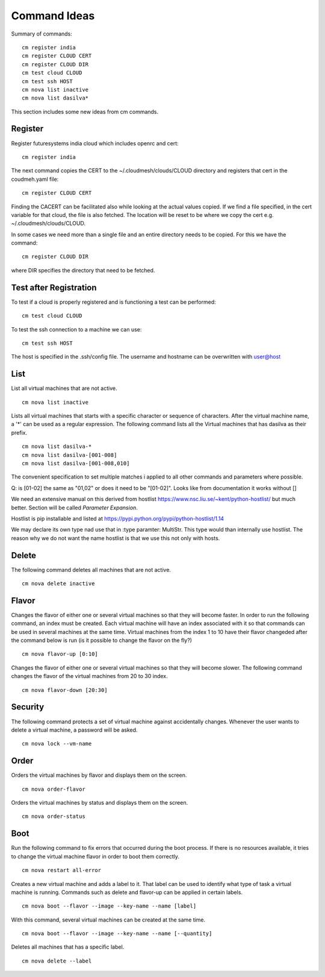 Command Ideas
=======================================================================

Summary of commands::

  cm register india
  cm register CLOUD CERT
  cm register CLOUD DIR
  cm test cloud CLOUD
  cm test ssh HOST
  cm nova list inactive
  cm nova list dasilva* 
  
This section includes some new ideas from cm commands.


Register
--------

Register futuresystems india cloud which includes openrc and cert::

  cm register india

The next command copies the CERT to the ~/.cloudmesh/clouds/CLOUD directory and
registers that cert in the coudmeh.yaml file::

   cm register CLOUD CERT

Finding the CACERT can be facilitated also while  looking at the
actual values copied. If we find a file specified, in the cert
variable for that cloud, the file is also fetched. The location will
be reset to be where we copy the cert e.g. ~/.cloudmesh/clouds/CLOUD.

In some cases we need more than a  single file and an entire directory
needs to be copied. For this we have the command::

  cm register CLOUD DIR

where DIR specifies the directory that need to be fetched.


Test after Registration
------------------------

To test if a cloud is properly registered and is functioning a test
can be performed::

  cm test cloud CLOUD

To test the ssh connection to a machine we can use::

  cm test ssh HOST

The host is specified in the .ssh/config file. The username and
hostname can be overwritten with user@host


List
----

List all virtual machines that are not active. ::

	cm nova list inactive


Lists all virtual machines that starts with a specific character or
sequence of characters. After the virtual machine name, a '*' can be
used as a regular expression. The following command lists all the
Virtual machines that has dasilva as their prefix. ::

 	cm nova list dasilva-*
	cm nova list dasilva-[001-008]
	cm nova list dasilva-[001-008,010]

The convenient specification to set multiple matches i applied
to all other commands and parameters where possible.

Q: is [01-02] the same as "01,02" or does it need to be
"[01-02]". Looks like from documentation it works without []

We need an extensive manual on this derived from hostlist
https://www.nsc.liu.se/~kent/python-hostlist/
but much better. Section will be called *Parameter Expansion*.

Hostlist is pip installable and listed at
https://pypi.python.org/pypi/python-hostlist/1.14

We may declare its own type nad use that in :type paramter: MultiStr.
This type would than internally use hostlist. The reason why we do not
want the name hostlist is that we use this not only with hosts.

.. note: not yet sure about the name MultiStr






Delete
------

The following command deletes all machines that are not active. ::
 
	cm nova delete inactive



Flavor
------

Changes the flavor of either one or several virtual machines so that
they will become faster. In order to run the following command, an
index must be created. Each virtual machine will have an index
associated with it so that commands can be used in several machines at
the same time. Virtual machines from the index 1 to 10 have their
flavor changeded after the command below is run (is it possible to
change the flavor on the fly?) ::

	cm nova flavor-up [0:10] 

Changes the flavor of either one or several virtual machines so that
they will become slower. The following command changes the flavor of
the virtual machines from 20 to 30 index. ::

	cm nova flavor-down [20:30] 

Security
--------

The following command protects a set of virtual machine against
accidentally changes. Whenever the user wants to delete a virtual
machine, a password will be asked. ::

	cm nova lock --vm-name 

Order
-----

Orders the virtual machines by flavor and displays them on the screen. ::

	cm nova order-flavor

Orders the virtual machines by status and displays them on the screen. ::
  
	cm nova order-status



Boot
-----
 
Run the following command to fix errors that occurred during the boot
process. If there is no resources available, it tries to change the
virtual machine flavor in order to boot them correctly. ::

	cm nova restart all-error


Creates a new virtual machine and adds a label to it. That label can
be used to identify what type of task a virtual machine is
running. Commands such as delete and flavor-up can be applied in
certain labels. ::

	cm nova boot --flavor --image --key-name --name [label] 
 
With this command, several virtual machines can be created at the same time. ::

	cm nova boot --flavor --image --key-name --name [--quantity]

Deletes all machines that has a specific label. ::
	
	cm nova delete --label


